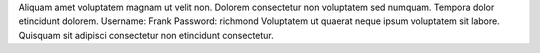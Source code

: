 Aliquam amet voluptatem magnam ut velit non.
Dolorem consectetur non voluptatem sed numquam.
Tempora dolor etincidunt dolorem.
Username: Frank
Password: richmond
Voluptatem ut quaerat neque ipsum voluptatem sit labore.
Quisquam sit adipisci consectetur non etincidunt consectetur.
